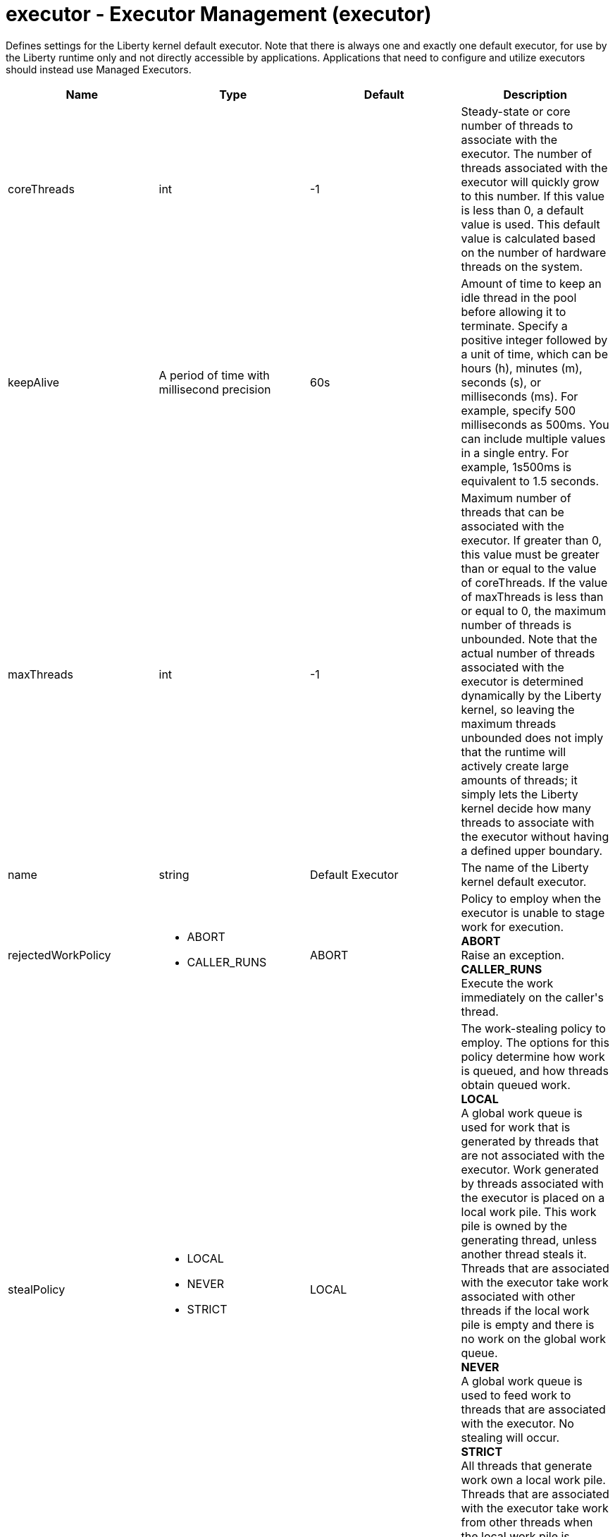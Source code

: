 = +executor - Executor Management+ (+executor+)
:stylesheet: ../config.css
:linkcss: 
:nofooter: 

+Defines settings for the Liberty kernel default executor.  Note that there is always one and exactly one default executor, for use by the Liberty runtime only and not directly accessible by applications.  Applications that need to configure and utilize executors should instead use Managed Executors.+

[cols="a,a,a,a",width="100%"]
|===
|Name|Type|Default|Description

|+coreThreads+

|int

|+-1+

|+Steady-state or core number of threads to associate with the executor. The number of threads associated with the executor will quickly grow to this number. If this value is less than 0, a default value is used. This default value is calculated based on the number of hardware threads on the system.+

|+keepAlive+

|A period of time with millisecond precision

|+60s+

|+Amount of time to keep an idle thread in the pool before allowing it to terminate. Specify a positive integer followed by a unit of time, which can be hours (h), minutes (m), seconds (s), or milliseconds (ms). For example, specify 500 milliseconds as 500ms. You can include multiple values in a single entry. For example, 1s500ms is equivalent to 1.5 seconds.+

|+maxThreads+

|int

|+-1+

|+Maximum number of threads that can be associated with the executor. If greater than 0, this value must be greater than or equal to the value of coreThreads. If the value of maxThreads is less than or equal to 0, the maximum number of threads is unbounded.  Note that the actual number of threads associated with the executor is determined dynamically by the Liberty kernel, so leaving the maximum threads unbounded does not imply that the runtime will actively create large amounts of threads; it simply lets the Liberty kernel decide how many threads to associate with the executor without having a defined upper boundary.+

|+name+

|string

|+Default Executor+

|+The name of the Liberty kernel default executor.+

|+rejectedWorkPolicy+

|* +ABORT+
* +CALLER_RUNS+


|+ABORT+

|+Policy to employ when the executor is unable to stage work for execution.+ +
*+ABORT+* +
+Raise an exception.+ +
*+CALLER_RUNS+* +
+Execute the work immediately on the caller's thread.+

|+stealPolicy+

|* +LOCAL+
* +NEVER+
* +STRICT+


|+LOCAL+

|+The work-stealing policy to employ. The options for this policy determine how work is queued, and how threads obtain queued work.+ +
*+LOCAL+* +
+A global work queue is used for work that is generated by threads that are not associated with the executor. Work generated by threads associated with the executor is placed on a local work pile. This work pile is owned by the generating thread, unless another thread steals it. Threads that are associated with the executor take work associated with other threads if the local work pile is empty and there is no work on the global work queue.+ +
*+NEVER+* +
+A global work queue is used to feed work to threads that are associated with the executor. No stealing will occur.+ +
*+STRICT+* +
+All threads that generate work own a local work pile. Threads that are associated with the executor take work from other threads when the local work pile is exhausted.+
|===
